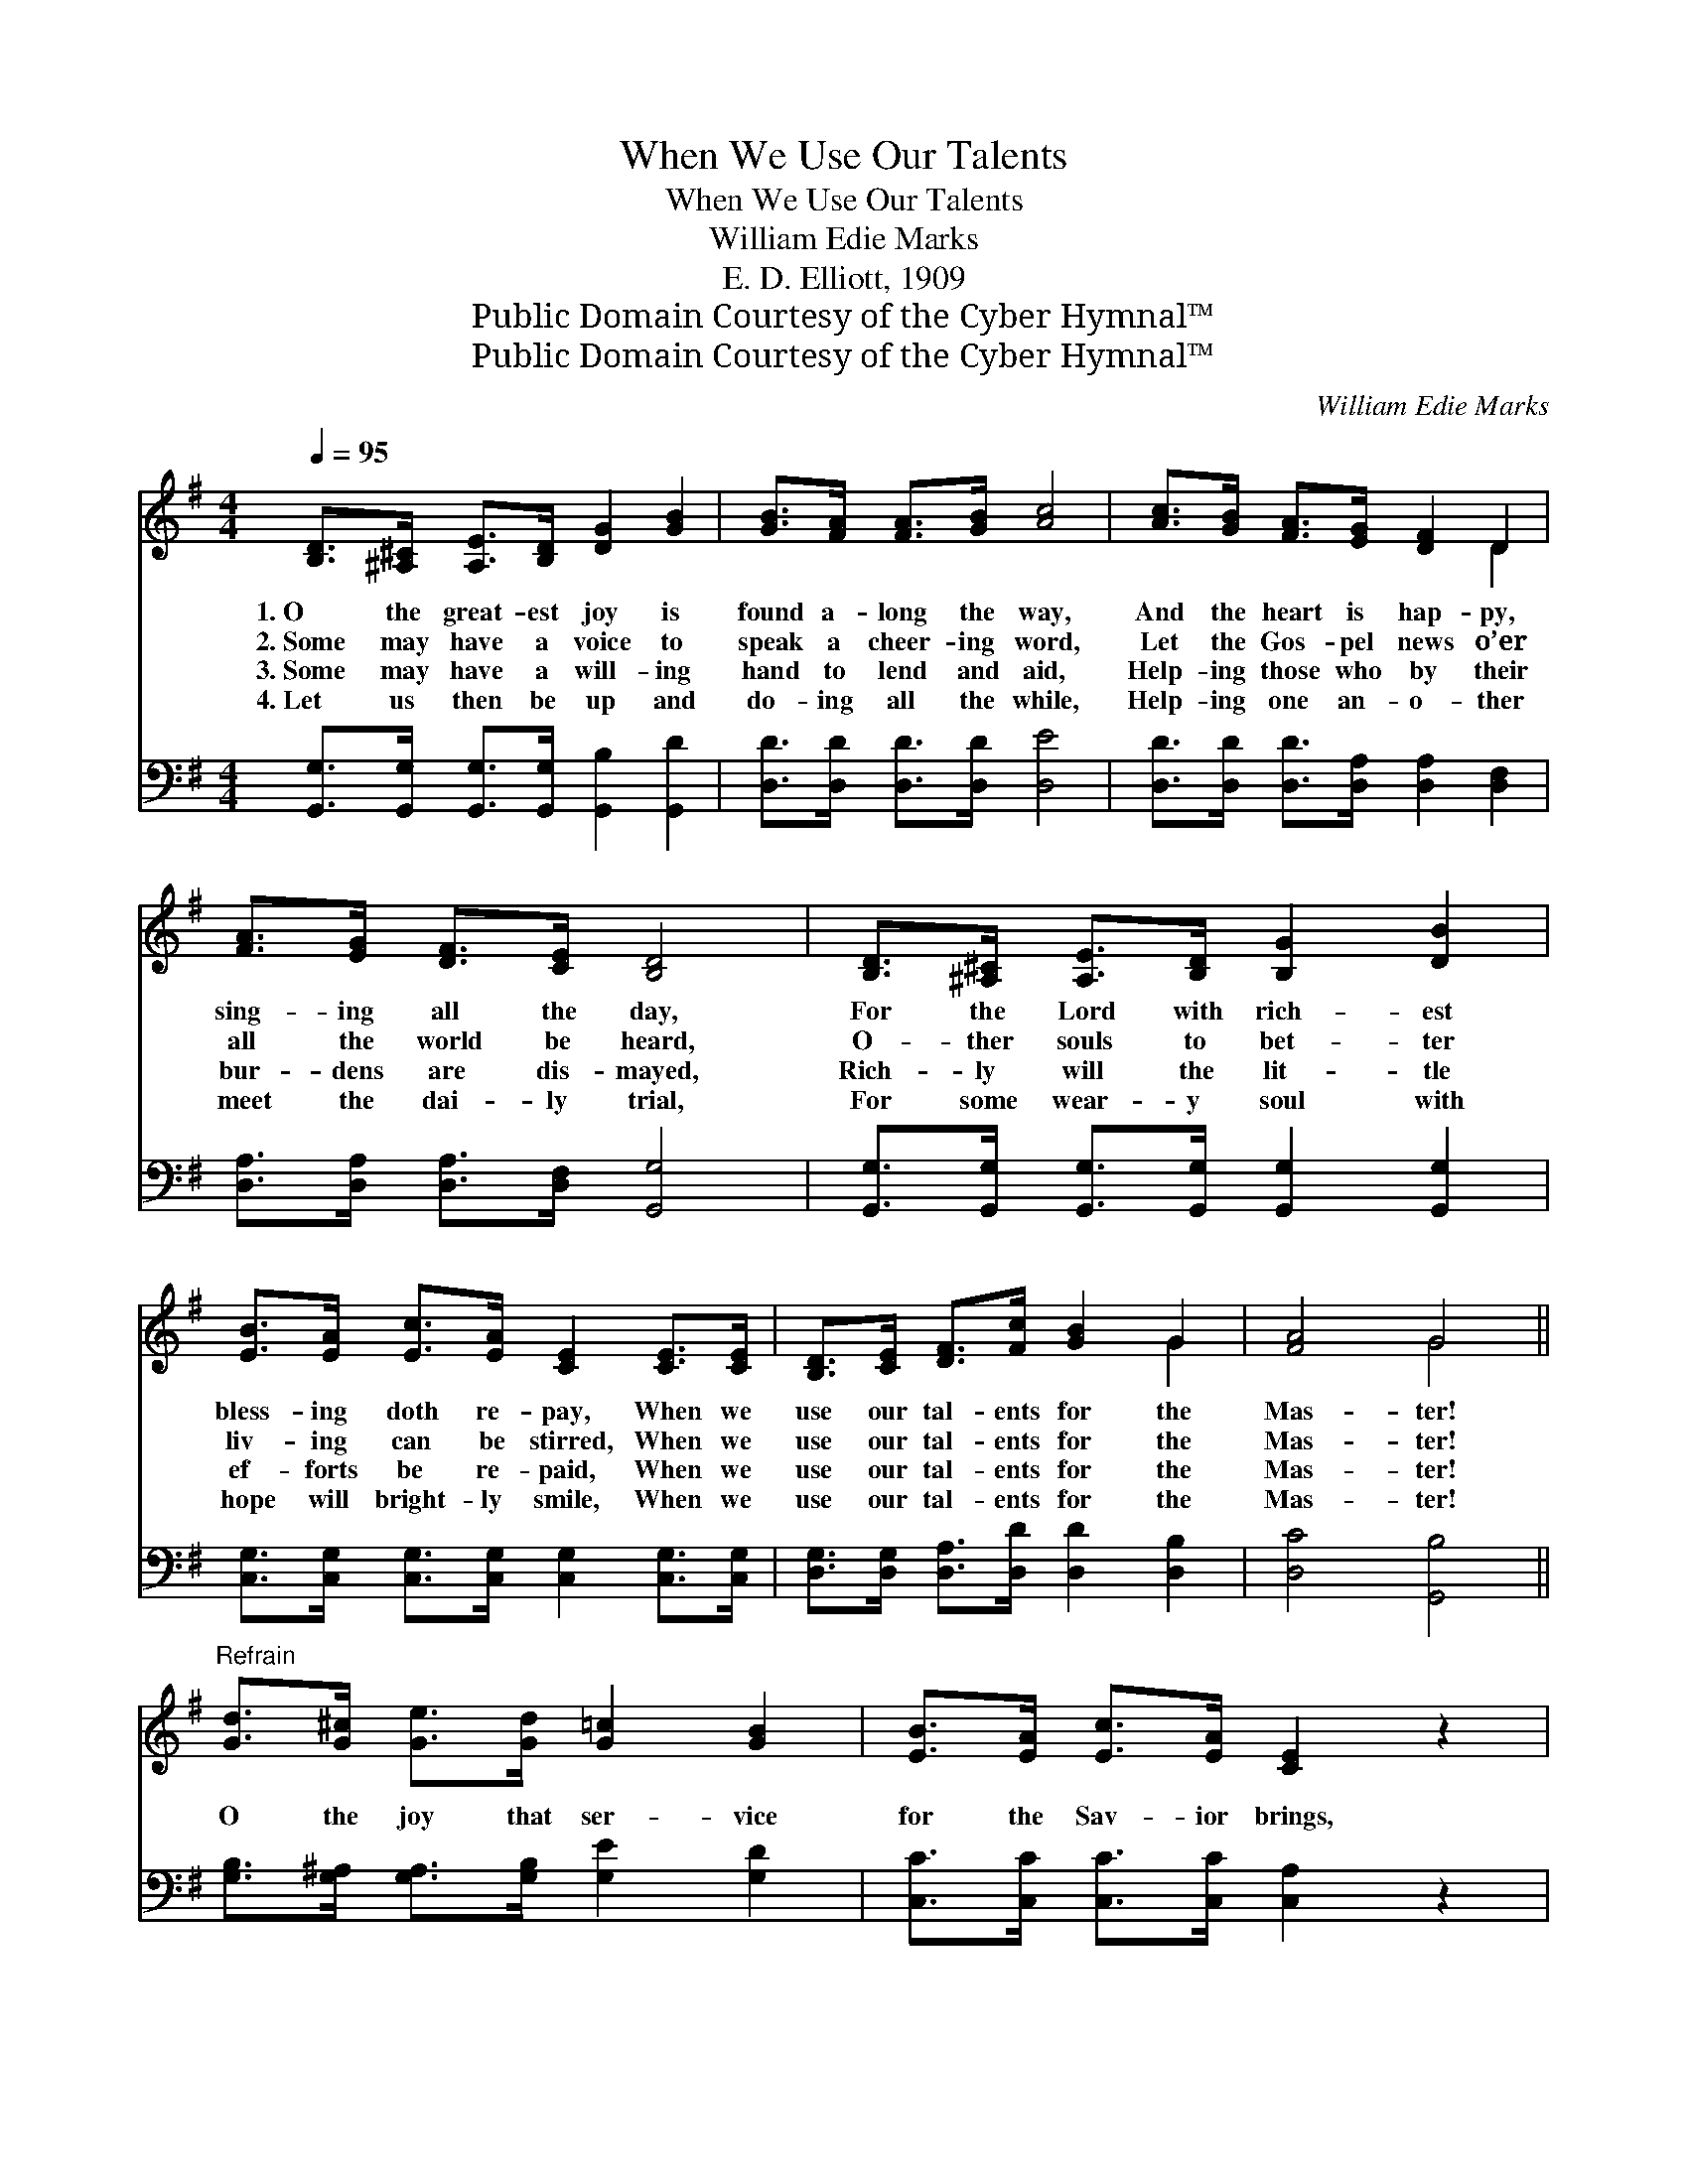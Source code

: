 X:1
T:When We Use Our Talents
T:When We Use Our Talents
T:William Edie Marks
T:E. D. Elliott, 1909
T:Public Domain Courtesy of the Cyber Hymnal™
T:Public Domain Courtesy of the Cyber Hymnal™
C:William Edie Marks
Z:Public Domain
Z:Courtesy of the Cyber Hymnal™
%%score ( 1 2 ) 3
L:1/8
Q:1/4=95
M:4/4
K:G
V:1 treble 
V:2 treble 
V:3 bass 
V:1
 [B,D]>[^A,^C] [A,E]>[B,D] [DG]2 [GB]2 | [GB]>[FA] [FA]>[GB] [Ac]4 | [Ac]>[GB] [FA]>[EG] [DF]2 D2 | %3
w: 1.~O the great- est joy is|found a- long the way,|And the heart is hap- py,|
w: 2.~Some may have a voice to|speak a cheer- ing word,|Let the Gos- pel news o’er|
w: 3.~Some may have a will- ing|hand to lend and aid,|Help- ing those who by their|
w: 4.~Let us then be up and|do- ing all the while,|Help- ing one an- o- ther|
 [FA]>[EG] [DF]>[CE] [B,D]4 | [B,D]>[^A,^C] [A,E]>[B,D] [B,G]2 [DB]2 | %5
w: sing- ing all the day,|For the Lord with rich- est|
w: all the world be heard,|O- ther souls to bet- ter|
w: bur- dens are dis- mayed,|Rich- ly will the lit- tle|
w: meet the dai- ly trial,|For some wear- y soul with|
 [EB]>[EA] [Ec]>[EA] [CE]2 [CE]>[CE] | [B,D]>[CE] [DF]>[Fc] [GB]2 G2 | [FA]4 G4 || %8
w: bless- ing doth re- pay, When we|use our tal- ents for the|Mas- ter!|
w: liv- ing can be stirred, When we|use our tal- ents for the|Mas- ter!|
w: ef- forts be re- paid, When we|use our tal- ents for the|Mas- ter!|
w: hope will bright- ly smile, When we|use our tal- ents for the|Mas- ter!|
"^Refrain" [Gd]>[G^c] [Ge]>[Gd] [G=c]2 [GB]2 | [EB]>[EA] [Ec]>[EA] [CE]2 z2 | %10
w: ||
w: O the joy that ser- vice|for the Sav- ior brings,|
w: ||
w: ||
 [Fc]>[FB] [Fd]>[Ac] [GB]2 [DA]2 | [DA]>[DG] [DB]>[B,G] [B,D]2 z2 | %12
w: ||
w: How the heart re- joic- ing|at its du- ty sings!|
w: ||
w: ||
 [Gd]>[G^c] [Ge]>[Gd] [G=c]2 [GB]2 | [EB]>[EA] [Ec]>[EA] [CE]2 [CE]>[CE] | %14
w: ||
w: In some o- ther heart the|joy- bell sweet- ly rings, When we|
w: ||
w: ||
 [B,D]>[CE] [DF]>[Fc] [GB]2 G2 | [FA]4 G4 |] %16
w: ||
w: use our tal- ents for the|Mas- ter!|
w: ||
w: ||
V:2
 x8 | x8 | x6 D2 | x8 | x8 | x8 | x6 G2 | x4 G4 || x8 | x8 | x8 | x8 | x8 | x8 | x6 G2 | x4 G4 |] %16
V:3
 [G,,G,]>[G,,G,] [G,,G,]>[G,,G,] [G,,B,]2 [G,,D]2 | [D,D]>[D,D] [D,D]>[D,D] [D,E]4 | %2
 [D,D]>[D,D] [D,D]>[D,A,] [D,A,]2 [D,F,]2 | [D,A,]>[D,A,] [D,A,]>[D,F,] [G,,G,]4 | %4
 [G,,G,]>[G,,G,] [G,,G,]>[G,,G,] [G,,G,]2 [G,,G,]2 | %5
 [C,G,]>[C,G,] [C,G,]>[C,G,] [C,G,]2 [C,G,]>[C,G,] | [D,G,]>[D,G,] [D,A,]>[D,D] [D,D]2 [D,B,]2 | %7
 [D,C]4 [G,,B,]4 || [G,B,]>[G,^A,] [G,A,]>[G,B,] [G,E]2 [G,D]2 | %9
 [C,C]>[C,C] [C,C]>[C,C] [C,A,]2 z2 | [D,D]>[D,D] [D,D]>[D,D] [D,D]2 [D,C]2 | %11
 [G,,C]>[G,,B,] [G,,G,]>[G,,G,] [G,,G,]2 z2 | [G,B,]>[G,^A,] [G,A,]>[G,B,] [G,E]2 [G,D]2 | %13
 [C,C]>[C,C] [C,C]>[C,C] [C,A,]2 [C,G,]>[C,G,] | [D,G,]>[D,G,] [D,A,]>[D,D] [D,D]2 [D,B,]2 | %15
 [D,C]4 [G,,B,]4 |] %16

